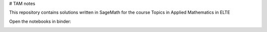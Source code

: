 # TAM notes 

This repository contains solutions written in SageMath for 
the course Topics in Applied Mathematics in ELTE

Open the notebooks in binder:

.. image:: https://mybinder.org/badge_logo.svg
 :target: https://mybinder.org/v2/gh/edisnord/ELTE-Topics-In-Applied-Mathematics-Notes